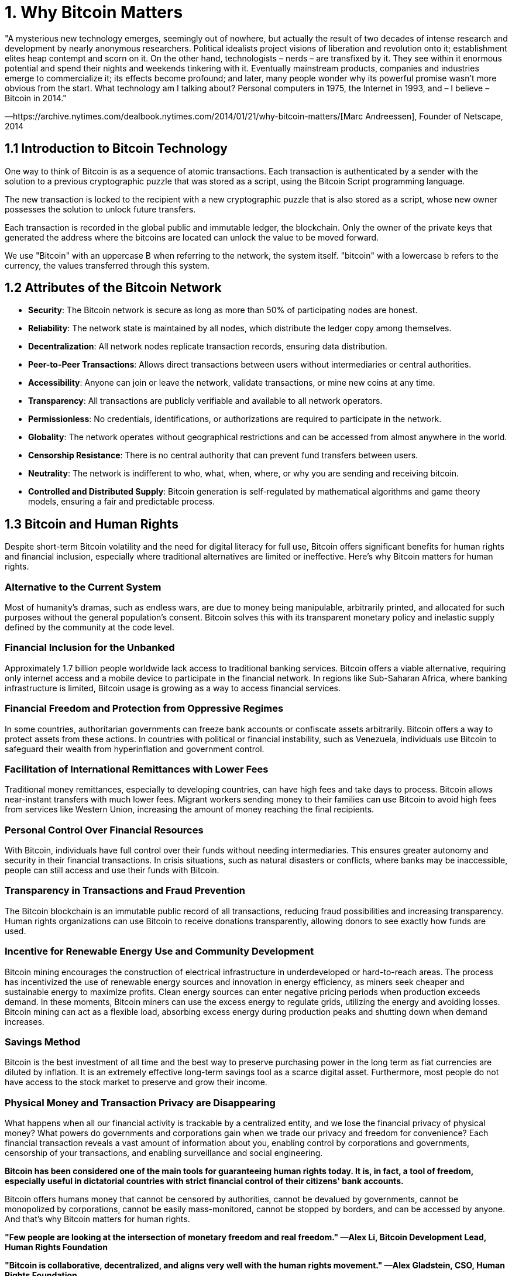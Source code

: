 = 1. Why Bitcoin Matters

"A mysterious new technology emerges, seemingly out of nowhere, but actually the result of two decades of intense research and development by nearly anonymous researchers. Political idealists project visions of liberation and revolution onto it; establishment elites heap contempt and scorn on it. On the other hand, technologists – nerds – are transfixed by it. They see within it enormous potential and spend their nights and weekends tinkering with it.
Eventually mainstream products, companies and industries emerge to commercialize it; its effects become profound; and later, many people wonder why its powerful promise wasn’t more obvious from the start. What technology am I talking about? Personal computers in 1975, the Internet in 1993, and – I believe – Bitcoin in 2014."

—https://archive.nytimes.com/dealbook.nytimes.com/2014/01/21/why-bitcoin-matters/[Marc Andreessen], Founder of Netscape, 2014

== 1.1 Introduction to Bitcoin Technology

One way to think of Bitcoin is as a sequence of atomic transactions. Each transaction is authenticated by a sender with the solution to a previous cryptographic puzzle that was stored as a script, using the Bitcoin Script programming language.

The new transaction is locked to the recipient with a new cryptographic puzzle that is also stored as a script, whose new owner possesses the solution to unlock future transfers.

Each transaction is recorded in the global public and immutable ledger, the blockchain. Only the owner of the private keys that generated the address where the bitcoins are located can unlock the value to be moved forward.

We use "Bitcoin" with an uppercase B when referring to the network, the system itself. "bitcoin" with a lowercase b refers to the currency, the values transferred through this system.

== 1.2 Attributes of the Bitcoin Network

- **Security**: The Bitcoin network is secure as long as more than 50% of participating nodes are honest.
- **Reliability**: The network state is maintained by all nodes, which distribute the ledger copy among themselves.
- **Decentralization**: All network nodes replicate transaction records, ensuring data distribution.
- **Peer-to-Peer Transactions**: Allows direct transactions between users without intermediaries or central authorities.
- **Accessibility**: Anyone can join or leave the network, validate transactions, or mine new coins at any time.
- **Transparency**: All transactions are publicly verifiable and available to all network operators.
- **Permissionless**: No credentials, identifications, or authorizations are required to participate in the network.
- **Globality**: The network operates without geographical restrictions and can be accessed from almost anywhere in the world.
- **Censorship Resistance**: There is no central authority that can prevent fund transfers between users.
- **Neutrality**: The network is indifferent to who, what, when, where, or why you are sending and receiving bitcoin.
- **Controlled and Distributed Supply**: Bitcoin generation is self-regulated by mathematical algorithms and game theory models, ensuring a fair and predictable process.

== 1.3 Bitcoin and Human Rights

Despite short-term Bitcoin volatility and the need for digital literacy for full use, Bitcoin offers significant benefits for human rights and financial inclusion, especially where traditional alternatives are limited or ineffective. Here’s why Bitcoin matters for human rights.

=== Alternative to the Current System
Most of humanity's dramas, such as endless wars, are due to money being manipulable, arbitrarily printed, and allocated for such purposes without the general population's consent. Bitcoin solves this with its transparent monetary policy and inelastic supply defined by the community at the code level.

=== Financial Inclusion for the Unbanked
Approximately 1.7 billion people worldwide lack access to traditional banking services. Bitcoin offers a viable alternative, requiring only internet access and a mobile device to participate in the financial network. In regions like Sub-Saharan Africa, where banking infrastructure is limited, Bitcoin usage is growing as a way to access financial services.

=== Financial Freedom and Protection from Oppressive Regimes
In some countries, authoritarian governments can freeze bank accounts or confiscate assets arbitrarily. Bitcoin offers a way to protect assets from these actions. In countries with political or financial instability, such as Venezuela, individuals use Bitcoin to safeguard their wealth from hyperinflation and government control.

=== Facilitation of International Remittances with Lower Fees
Traditional money remittances, especially to developing countries, can have high fees and take days to process. Bitcoin allows near-instant transfers with much lower fees. Migrant workers sending money to their families can use Bitcoin to avoid high fees from services like Western Union, increasing the amount of money reaching the final recipients.

=== Personal Control Over Financial Resources
With Bitcoin, individuals have full control over their funds without needing intermediaries. This ensures greater autonomy and security in their financial transactions. In crisis situations, such as natural disasters or conflicts, where banks may be inaccessible, people can still access and use their funds with Bitcoin.

=== Transparency in Transactions and Fraud Prevention
The Bitcoin blockchain is an immutable public record of all transactions, reducing fraud possibilities and increasing transparency. Human rights organizations can use Bitcoin to receive donations transparently, allowing donors to see exactly how funds are used.

=== Incentive for Renewable Energy Use and Community Development
Bitcoin mining encourages the construction of electrical infrastructure in underdeveloped or hard-to-reach areas. The process has incentivized the use of renewable energy sources and innovation in energy efficiency, as miners seek cheaper and sustainable energy to maximize profits. Clean energy sources can enter negative pricing periods when production exceeds demand. In these moments, Bitcoin miners can use the excess energy to regulate grids, utilizing the energy and avoiding losses. Bitcoin mining can act as a flexible load, absorbing excess energy during production peaks and shutting down when demand increases.

=== Savings Method
Bitcoin is the best investment of all time and the best way to preserve purchasing power in the long term as fiat currencies are diluted by inflation. It is an extremely effective long-term savings tool as a scarce digital asset. Furthermore, most people do not have access to the stock market to preserve and grow their income.

=== Physical Money and Transaction Privacy are Disappearing
What happens when all our financial activity is trackable by a centralized entity, and we lose the financial privacy of physical money? What powers do governments and corporations gain when we trade our privacy and freedom for convenience? Each financial transaction reveals a vast amount of information about you, enabling control by corporations and governments, censorship of your transactions, and enabling surveillance and social engineering.

**Bitcoin has been considered one of the main tools for guaranteeing human rights today. It is, in fact, a tool of freedom, especially useful in dictatorial countries with strict financial control of their citizens' bank accounts.**

Bitcoin offers humans money that cannot be censored by authorities, cannot be devalued by governments, cannot be monopolized by corporations, cannot be easily mass-monitored, cannot be stopped by borders, and can be accessed by anyone. And that’s why Bitcoin matters for human rights.

*"Few people are looking at the intersection of monetary freedom and real freedom." —Alex Li, Bitcoin Development Lead, Human Rights Foundation*

*"Bitcoin is collaborative, decentralized, and aligns very well with the human rights movement." —Alex Gladstein, CSO, Human Rights Foundation*

*"Bitcoin is terrible for dictators." —Alex Gladstein, CSO, Human Rights Foundation*

Recommended Reading: https://www.amazon.com.br/dp/B0B1RDWHLN?ref=cm_sw_r_cp_ud_dp_YS9TT7NY1W6QT5SA0H8T&ref_=cm_sw_r_cp_ud_dp_YS9TT7NY1W6QT5SA0H8T&social_share=cm_sw_r_cp_ud_dp_YS9TT7NY1W6QT5SA0H8T[Check Your Financial Privilege].

== 1.4 The Byzantine Generals Problem

Bitcoin emerged as a solution created by Satoshi Nakamoto to address the Byzantine Generals Problem.

The Byzantine Generals Problem is a classic issue in computer science, specifically in the area of fault tolerance within distributed computing and distributed systems theory. It was first proposed by Marshall Pease, Robert Shostak, and Leslie Lamport in 1982, "expressed abstractly in terms of a group of Byzantine army generals camped with their troops around an enemy city."

In this scenario, a traitor (whether the Commander or a Lieutenant) prevents the group from reaching consensus. In a financial ledger, think of the traitor as a malicious party aiming to facilitate fraudulent transactions. As the number of parties in the system increases, the number of communication channels (and opportunities for distrust) increases exponentially. Imagine the complexity of building consensus with thousands or millions of parties involved. The following schemes are attributed to https://www.andrew.cmu.edu/course/15-749/READINGS/required/resilience/lamport82.pdf[Lamport, Shostak, Pease, 1982]

image::assets_en/image1en.png[Lieutenant 2 is a traitor]

image::assets_en/image2en.png[The commander is a traitor]

image::assets_en/image3en.png[Algorithm OM(1)—The lieutenant 3 is a traitor]

image::assets_en/image4en.png[Algorithm OM(1)—The commander is a traitor]

The solution to the Byzantine Generals Problem consists of combining probabilistic work (trial and error) in discovering the nonce that generates a hash equal to or below the difficulty level defined in the mining process, plus selecting the chain with the highest cumulative proof-of-work, meaning the greatest computational power employed to form it.

Bitcoin also solves the double-spending problem, ensuring that a digital asset (bits) cannot be duplicated or subject to copy-paste.

== 1.5 Bitcoin Whitepaper

=== Definição de Whitepaper
A whitepaper is an informative and technical document that presents the vision, methodology, and details of a project or technology, serving as a guide to understand its fundamentals and objectives.

The Bitcoin whitepaper, titled https://bitcoin.org/bitcoin.pdf["Bitcoin: A Peer-to-Peer Electronic Cash System"], was released by Satoshi Nakamoto on October 31, 2008. It was published on a cryptography mailing list called https://www.metzdowd.com/pipermail/cryptography/2008-October/thread.html["The Cryptography Mailing List"] on the website metzdowd.com, detailing the structure and operation of a decentralized electronic payment system.

This document introduced innovative concepts that revolutionized the global financial system and have been used in various ways for the development of thousands of other cryptocurrencies and blockchain technologies.

It all started with Bitcoin, which remains the most important, decentralized, and robust candidate for a global financial system and store of value without a central authority. Many consider all other cryptocurrencies as centralized attempts to counterfeit Bitcoin.

In fact, governments are migrating their financial systems to CBDCs (Central Bank Digital Currencies), systems inspired by Bitcoin technology but allowing for extreme surveillance and Orwellian control, as they operate through centralized control.

Since Bitcoin is open-source, anyone can copy its ideas and build new systems. However, only the Bitcoin derived from Satoshi Nakamoto's first version is a true peer-to-peer electronic cash system.

The Bitcoin software was released by Satoshi Nakamoto on January 3, 2009. On that day, Satoshi mined the genesis block, the first block of the Bitcoin blockchain, officially marking the beginning of the Bitcoin network.

=== Message in the Genesis Block

In the genesis block, Satoshi Nakamoto left a significant message: "The Times 03/Jan/2009 Chancellor on brink of second bailout for banks."

> The Times 03/Jan/2009 Chancellor on brink of second bailout for banks

image::assets_en/image5en.png[Genesis block]

This message is a reference to the headline of the British newspaper "The Times" on January 3, 2009, highlighting the global financial crisis and the imminent second bailout of banks by the government. Including this message was an implicit critique of the traditional financial system and a statement of intent regarding the need for an alternative, decentralized financial system resistant to manipulation and government intervention.

=== Negative Consequences of a Second Bank Bailout

==== Economic Inequality

Bank bailouts often benefit large financial institutions and their stakeholders, while the general population bears the costs through taxes and austerity. This can increase economic inequality as public resources are used to save wealthy private entities.

==== Moral Hazard

Bailouts encourage banks to take excessive risks, knowing they will be saved in case of failure. This risky behavior can lead to irresponsible practices, increasing the likelihood of future financial crises.

==== Increase in Public Deficit

The use of public resources for bailouts increases government debt, potentially resulting in austerity measures, cuts in essential public services, and tax increases, directly affecting the quality of life of the population.

==== Erosion of Public Trust

The perception that banks are favored by the government can erode public trust in the financial system and economic justice, generating social discontent and a possible loss of legitimacy of institutions.

==== Social Impacts

Printing money to finance bailouts can lead to inflation, reducing the population's purchasing power. Austerity measures and cuts in public services can result in unemployment and a broader economic crisis, directly affecting people's lives.

These.. consequences illustrate how bank bailouts can have profound and lasting impacts on society, exacerbating inequalities and creating additional risks for long-term economic stability.

<<<
